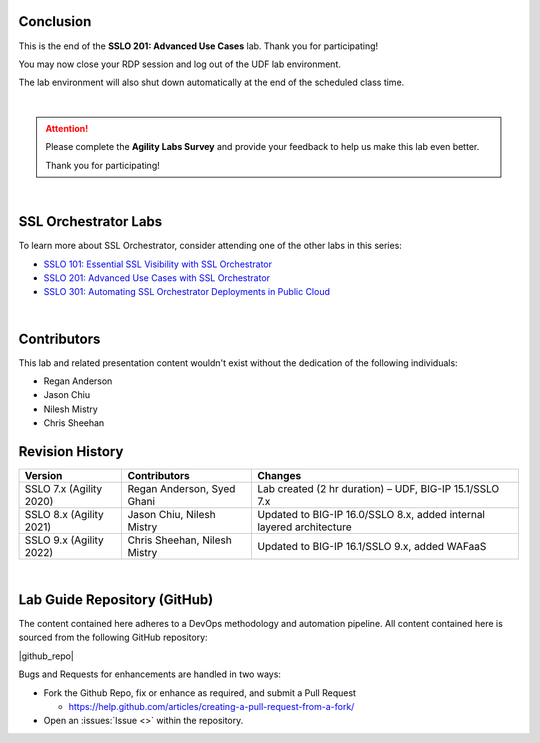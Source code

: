 .. role:: red
.. role:: bred

Conclusion
================================================================================

This is the end of the **SSLO 201: Advanced Use Cases** lab. Thank you for participating!

You may now close your RDP session and log out of the UDF lab environment.

The lab environment will also shut down automatically at the end of the scheduled class time.

|

.. attention::

   Please complete the **Agility Labs Survey** and provide your feedback to help us make this lab even better.

   Thank you for participating!

|

SSL Orchestrator Labs
================================================================================

To learn more about SSL Orchestrator, consider attending one of the other labs in this series:

- `SSLO 101: Essential SSL Visibility with SSL Orchestrator <../class1/class1.html>`_
- `SSLO 201: Advanced Use Cases with SSL Orchestrator <../class2/class2.html>`_
- `SSLO 301: Automating SSL Orchestrator Deployments in Public Cloud <../class3/class3.html>`_

|

Contributors
================================================================================

This lab and related presentation content wouldn't exist without the dedication of the following individuals:

- Regan Anderson
- Jason Chiu
- Nilesh Mistry
- Chris Sheehan


Revision History
================================================================================

.. list-table::
   :header-rows: 0
   :widths: auto

   * - **Version**
     - **Contributors**
     - **Changes**
   * - SSLO 7.x (Agility 2020)
     - Regan Anderson, Syed Ghani
     - Lab created (2 hr duration) – UDF, BIG-IP 15.1/SSLO 7.x
   * - SSLO 8.x (Agility 2021)
     - Jason Chiu, Nilesh Mistry
     - Updated to BIG-IP 16.0/SSLO 8.x, added internal layered architecture
   * - SSLO 9.x (Agility 2022)
     - Chris Sheehan, Nilesh Mistry
     - Updated to BIG-IP 16.1/SSLO 9.x, added WAFaaS

|

Lab Guide Repository (GitHub)
================================================================================
The content contained here adheres to a DevOps methodology and
automation pipeline.  All content contained here is sourced from the
following GitHub repository:

|github_repo|

Bugs and Requests for enhancements are handled in two ways:

-  Fork the Github Repo, fix or enhance as required, and submit a Pull Request

   - https://help.github.com/articles/creating-a-pull-request-from-a-fork/

-  Open an :issues:`Issue <>` within the repository.

